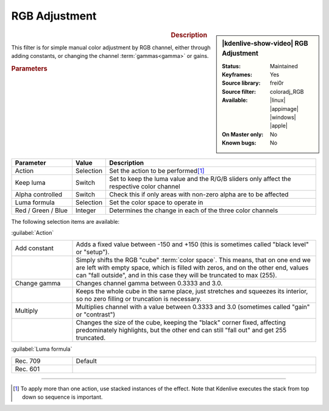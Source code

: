 .. meta::

   :description: Kdenlive Video Effects - RGB Adjustment
   :keywords: KDE, Kdenlive, video editor, help, learn, easy, effects, filter, video effects, color and image correction, rgb adjustment

   :authors: - Claus Christensen
             - Yuri Chornoivan
             - Ttguy (https://userbase.kde.org/User:Ttguy)
             - Bushuev (https://userbase.kde.org/User:Bushuev)
             - Marko (https://userbase.kde.org/User:Marko)
             - Bernd Jordan (https://discuss.kde.org/u/berndmj)

   :license: Creative Commons License SA 4.0


RGB Adjustment
==============

.. figure:: /images/effects_and_compositions/effects-rgb_adjustment-2504.webp
   :width: 365px
   :figwidth: 365px
   :align: left
   :alt: effects-rgb_adjustment-2504.webp

.. sidebar:: |kdenlive-show-video| RGB Adjustment

   :**Status**:
      Maintained
   :**Keyframes**:
      Yes
   :**Source library**:
      frei0r
   :**Source filter**:
      coloradj_RGB
   :**Available**:
      |linux| |appimage| |windows| |apple|
   :**On Master only**:
      No
   :**Known bugs**:
      No

.. rst-class:: clear-both


.. rubric:: Description

This filter is for simple manual color adjustment by RGB channel, either through adding constants, or changing the channel :term:`gammas<gamma>` or gains.


.. rubric:: Parameters

.. list-table::
   :header-rows: 1
   :width: 100%
   :widths: 20 10 70
   :class: table-wrap

   * - Parameter
     - Value
     - Description
   * - Action
     - Selection
     - Set the action to be performed\ [1]_
   * - Keep luma
     - Switch
     - Set to keep the luma value and the R/G/B sliders only affect the respective color channel
   * - Alpha controlled
     - Switch
     - Check this if only areas with non-zero alpha are to be affected
   * - Luma formula
     - Selection
     - Set the color space to operate in
   * - Red / Green / Blue
     - Integer
     - Determines the change in each of the three color channels

The following selection items are available:

:guilabel:`Action`

.. list-table::
   :width: 100%
   :widths: 20 80
   :class: table-wrap

   * - Add constant
     - Adds a fixed value between -150 and +150 (this is sometimes called "black level" or "setup").
   * - 
     - Simply shifts the RGB "cube" :term:`color space`. This means, that on one end we are left with empty space, which is filled with zeros, and on the other end, values can "fall outside", and in this case they will be truncated to max (255).
   * - Change gamma
     - Changes channel gamma between 0.3333 and 3.0.
   * - 
     - Keeps the whole cube in the same place, just stretches and squeezes its interior, so no zero filling or truncation is necessary.
   * - Multiply
     - Multiplies channel with a value between 0.3333 and 3.0 (sometimes called "gain" or "contrast")
   * - 
     - Changes the size of the cube, keeping the "black" corner fixed, affecting predominately highlights, but the other end can still "fall out" and get 255 truncated.

:guilabel:`Luma formula`

.. list-table::
   :width: 100%
   :widths: 20 80
   :class: table-wrap

   * - Rec. 709
     - Default
   * - Rec. 601
     - 


.. rst-class:: clear-both


----

.. [1] To apply more than one action, use stacked instances of the effect. Note that Kdenlive executes the stack from top down so sequence is important.


.. +++++++++++++++++++++++++++++++++++++++++++++++++++++++++++++++++++++++++++++
   Icons used here (remove comment indent to enable them for this document)
   
   .. |linux| image:: /images/icons/linux.png
   :width: 14px
   :alt: Linux
   :class: no-scaled-link

   .. |appimage| image:: /images/icons/kdenlive-appimage_3.svg
   :width: 14px
   :alt: appimage
   :class: no-scaled-link

   .. |windows| image:: /images/icons/windows.png
   :width: 14px
   :alt: Windows
   :class: no-scaled-link

   .. |apple| image:: /images/icons/apple.png
   :width: 14px
   :alt: MacOS
   :class: no-scaled-link
